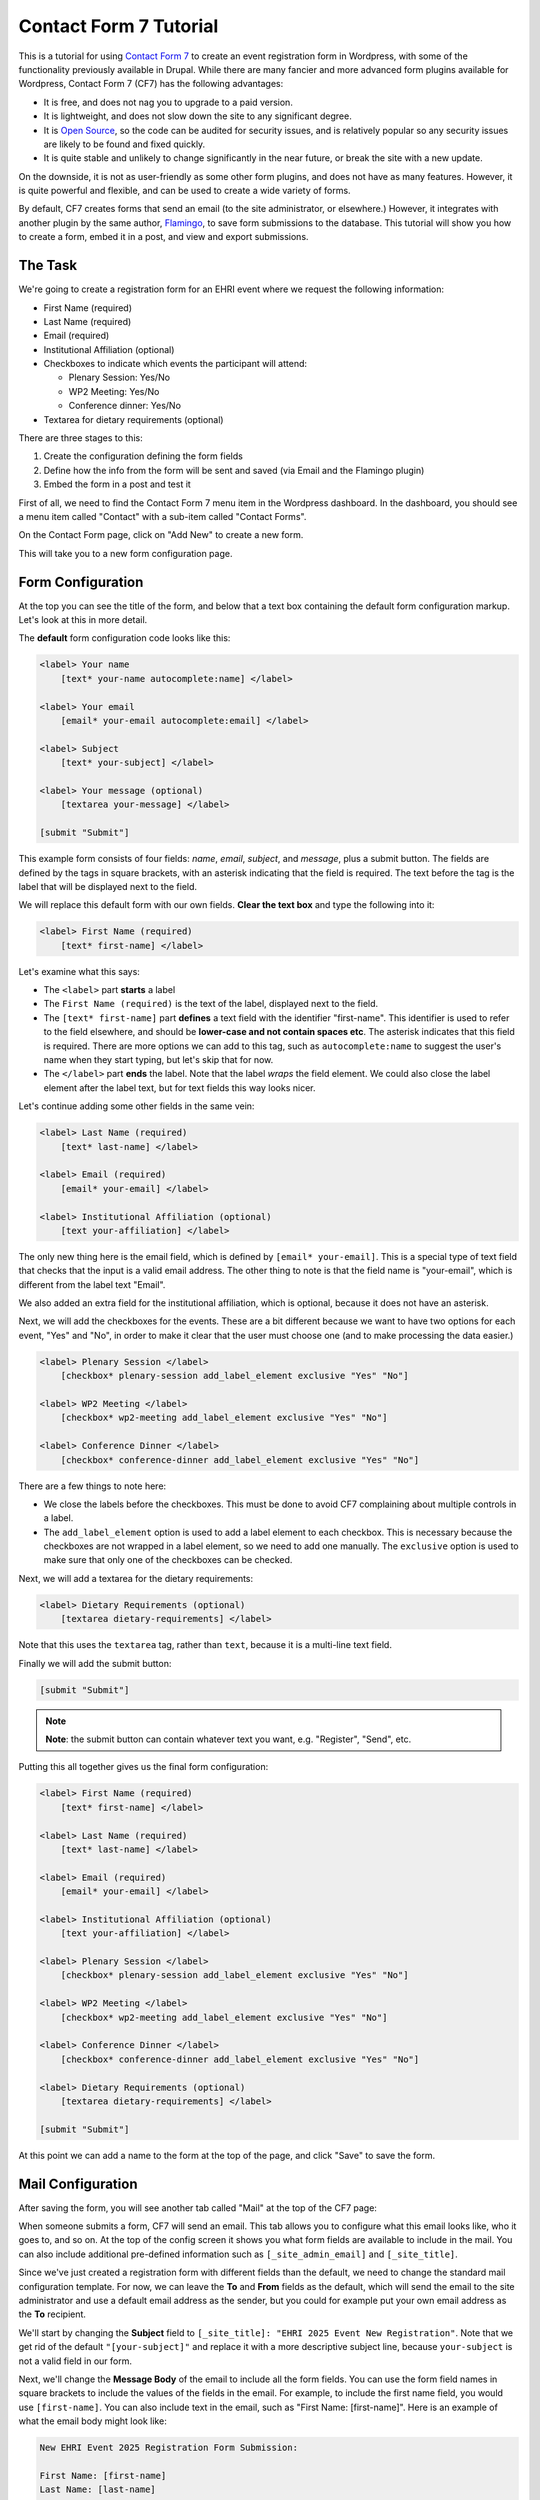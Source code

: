 Contact Form 7 Tutorial
=======================

This is a tutorial for using `Contact Form 7 <https://contactform7.com/docs/>`_ to create an event registration
form in Wordpress, with some of the functionality previously available in Drupal. While there are many fancier and
more advanced form plugins available for Wordpress, Contact Form 7 (CF7) has the following advantages:

* It is free, and does not nag you to upgrade to a paid version.
* It is lightweight, and does not slow down the site to any significant degree.
* It is `Open Source <https://github.com/rocklobster-in/contact-form-7>`_,
  so the code can be audited for security issues, and is relatively popular
  so any security issues are likely to be found and fixed quickly.
* It is quite stable and unlikely to change significantly in the near future, or break the site
  with a new update.

On the downside, it is not as user-friendly as some other form plugins, and does not have as many
features. However, it is quite powerful and flexible, and can be used to create a wide variety of
forms.

By default, CF7 creates forms that send an email (to the site administrator, or elsewhere.) However,
it integrates with another plugin by the same author, `Flamingo <https://en-gb.wordpress.org/plugins/flamingo/>`_,
to save form submissions to the database. This tutorial will show you how to create a form, embed it in a post,
and view and export submissions.

The Task
--------

We're going to create a registration form for an EHRI event where we request the following
information:

- First Name (required)
- Last Name (required)
- Email (required)
- Institutional Affiliation (optional)
- Checkboxes to indicate which events the participant will attend:

  - Plenary Session: Yes/No
  - WP2 Meeting: Yes/No
  - Conference dinner: Yes/No

- Textarea for dietary requirements (optional)

There are three stages to this:

#. Create the configuration defining the form fields
#. Define how the info from the form will be sent and saved (via Email and the Flamingo plugin)
#. Embed the form in a post and test it

First of all, we need to find the Contact Form 7 menu item in the Wordpress dashboard. In the
dashboard, you should see a menu item called "Contact" with a sub-item called "Contact Forms".

|cf7_image02|

On the Contact Form page, click on "Add New" to create a new form.

|cf7_image03|

This will take you to a new form configuration page.

Form Configuration
------------------

At the top you can see the title of the form, and below that a text box containing the default
form configuration markup. Let's look at this in more detail.

|cf7_image06|

The **default** form configuration code looks like this:

.. code-block::

    <label> Your name
        [text* your-name autocomplete:name] </label>

    <label> Your email
        [email* your-email autocomplete:email] </label>

    <label> Subject
        [text* your-subject] </label>

    <label> Your message (optional)
        [textarea your-message] </label>

    [submit "Submit"]

This example form consists of four fields: *name*, *email*, *subject*, and *message*, plus a submit
button. The fields are defined by the tags in square brackets, with an asterisk indicating that the
field is required. The text before the tag is the label that will be displayed next to the field.

We will replace this default form with our own fields. **Clear the text box** and type the following
into it:

.. code-block::

    <label> First Name (required)
        [text* first-name] </label>

Let's examine what this says:

* The ``<label>`` part **starts** a label
* The ``First Name (required)`` is the text of the label, displayed next to the field.
* The ``[text* first-name]`` part **defines** a text field with the identifier "first-name". This identifier
  is used to refer to the field elsewhere, and should be **lower-case and not contain spaces etc**.
  The asterisk indicates that this field is required. There are more options we can add to this tag, such as
  ``autocomplete:name`` to suggest the user's name when they start typing, but let's skip that for now.
* The ``</label>`` part **ends** the label. Note that the label *wraps* the field element. We could also
  close the label element after the label text, but for text fields this way looks nicer.

Let's continue adding some other fields in the same vein:

.. code-block::

    <label> Last Name (required)
        [text* last-name] </label>

    <label> Email (required)
        [email* your-email] </label>

    <label> Institutional Affiliation (optional)
        [text your-affiliation] </label>

The only new thing here is the email field, which is defined by ``[email* your-email]``. This is
a special type of text field that checks that the input is a valid email address. The other
thing to note is that the field name is "your-email", which is different from the label text "Email".

We also added an extra field for the institutional affiliation, which is optional, because it does not
have an asterisk.

Next, we will add the checkboxes for the events. These are a bit different because we want to have
two options for each event, "Yes" and "No", in order to make it clear that the user must choose one
(and to make processing the data easier.)

.. code-block::

    <label> Plenary Session </label>
        [checkbox* plenary-session add_label_element exclusive "Yes" "No"]

    <label> WP2 Meeting </label>
        [checkbox* wp2-meeting add_label_element exclusive "Yes" "No"]

    <label> Conference Dinner </label>
        [checkbox* conference-dinner add_label_element exclusive "Yes" "No"]

There are a few things to note here:

- We close the labels before the checkboxes. This must be done to avoid CF7 complaining
  about multiple controls in a label.
- The ``add_label_element`` option is used to add a label element to each checkbox. This is
  necessary because the checkboxes are not wrapped in a label element, so we need to add one
  manually. The ``exclusive`` option is used to make sure that only one of the checkboxes can
  be checked.

Next, we will add a textarea for the dietary requirements:

.. code-block::

    <label> Dietary Requirements (optional)
        [textarea dietary-requirements] </label>

Note that this uses the ``textarea`` tag, rather than ``text``, because it is a multi-line text field.

Finally we will add the submit button:

.. code-block::

    [submit "Submit"]


.. note::

    **Note**: the submit button can contain whatever text you want, e.g. "Register", "Send", etc.


Putting this all together gives us the final form configuration:

.. code-block::

    <label> First Name (required)
        [text* first-name] </label>

    <label> Last Name (required)
        [text* last-name] </label>

    <label> Email (required)
        [email* your-email] </label>

    <label> Institutional Affiliation (optional)
        [text your-affiliation] </label>

    <label> Plenary Session </label>
        [checkbox* plenary-session add_label_element exclusive "Yes" "No"]

    <label> WP2 Meeting </label>
        [checkbox* wp2-meeting add_label_element exclusive "Yes" "No"]

    <label> Conference Dinner </label>
        [checkbox* conference-dinner add_label_element exclusive "Yes" "No"]

    <label> Dietary Requirements (optional)
        [textarea dietary-requirements] </label>

    [submit "Submit"]

At this point we can add a name to the form at the top of the page, and click "Save" to save the form.


|cf7_image07|

Mail Configuration
------------------

After saving the form, you will see another tab called "Mail" at the top of the CF7 page:

|cf7_image08|

When someone submits a form, CF7 will send an email. This tab allows you to configure what this email
looks like, who it goes to, and so on. At the top of the config screen it shows you what form fields
are available to include in the mail. You can also include additional pre-defined information such as
``[_site_admin_email]`` and ``[_site_title]``.

|cf7_image08_2|

Since we've just created a registration form with different fields than the default, we need to change
the standard mail configuration template. For now, we can leave the **To** and **From** fields as the
default, which will send the email to the site administrator and use a default email address as the
sender, but you could for example put your own email address as the **To** recipient.

We'll start by changing the **Subject** field to ``[_site_title]: "EHRI 2025 Event New Registration"``. Note that
we get rid of the default ``"[your-subject]"`` and replace it with a more descriptive subject line, because
``your-subject`` is not a valid field in our form.

Next, we'll change the **Message Body** of the email to include all the form fields. You can use the form field names
in square brackets to include the values of the fields in the email. For example, to include the first name
field, you would use ``[first-name]``. You can also include text in the email, such as "First Name: [first-name]".
Here is an example of what the email body might look like:

.. code-block:: text

    New EHRI Event 2025 Registration Form Submission:

    First Name: [first-name]
    Last Name: [last-name]
    Email: [your-email]
    Institutional Affiliation: [your-affiliation]
    Plenary Session: [plenary-session]
    WP2 Meeting: [wp2-meeting]
    Conference Dinner: [conference-dinner]
    Dietary Requirements: [dietary-requirements]

Don't bother checking either of the checkboxes below the message box, and click "Save" to save the mail configuration.

Additional Settings
-------------------

Before we move on to embedding the form in a post and testing it, we can set some additional settings to make the
information stored by the Flamingo plugin more useful. Click on the "Additional Settings" tab at the top of the page:

|cf7_image09|

Here, there's basically just a text box where you can put some key/value pairs. Flamingo can use the following
values to store additional information about the form submission, referencing the info in the form:

.. code-block::

    flamingo_email: "[your-email]"
    flamingo_name: "[first-name] [last-name]"
    flamingo_subject: "EHRI Event 2025 Registration"

You can paste that information right into the text box, and click "Save" to save the additional settings.

|cf7_image10|

For now we're done with the form configuration. Note that there is another tab called "Messages" which allows you to
configure the messages that are displayed to the user when they submit the form. You can leave these as the default
for now, but you can come back and change them later if you want.


Creating a Post
---------------

Next, we're going to create a new post and embed the form in it, using a Wordpress shortcode.

Notice on the form configuration page that there is a shortcode at the top of the page that you can use to embed the
form in a post, which looks like ``[contact-form-7 id="1234" title="EHRI Event 2025 Registration"]``. Select this
and copy it.

Now, go to the Wordpress dashboard and click on "Posts" in the left-hand menu. Click on "Add a New Post" at the top.

Add a title to the post like "EHRI Event 2025 Registration Form" and hit enter to start a new paragraph. Below the title
you can add some text to introduce the form, such as:

    Please fill out the form below to register for the EHRI Event 2025.

Now paste the shortcode you copied earlier into the post, e.g:

    [contact-form-7 id="97e2bdc" title="EHRI Event 2025 Registration"]

|cf7_image12|

Before you publish the post, you can preview it to see what the form looks like. Click on the "Preview" button at the top
right of the page. The resulting preview page should look like this:

|cf7_image13|

If all looks good, click on the "Publish" button to publish the post.

Testing the Form
----------------

Now you can test the form by going to the post and filling it out. On submitting the form, the site should show the
default message, which is "Thank you for your message. It has been sent." If you want you can change this in the
"Messages" tab of the form configuration, so it says something more appropriate like "Thank you for registering for
the EHRI Event 2025."

To view the form submissions using the Flamingo plugin, go to the Wordpress dashboard and click on "Flamingo" in the
left-hand menu. The default view is called the "Address Book", which includes various other information about the
system such as newly-registered users. On the right hand menu you can click on "Inbound Messages" to see just the form
submissions, which should include:

- The subject, as defined by the ``flamingo_subject`` value in the additional settings
- The name, as defined by the ``flamingo_name`` value in the additional settings
- The email address, as defined by the ``flamingo_email`` value in the additional settings
- The date and time the form was submitted

The default inbound messages view shows submissions from all forms, but you can filter by form by clicking on the
dropdown menu that says "View all channels" at the top and choose your new form from the options.

Once you have selected the inbound messages from just the form you created, you can click on the "Export" button at the
top right to export the submissions to a CSV file.

|cf7_image14|

The data in the CSV file you export will include all the fields from the form, as well as the date and time the form
was submitted, e.g.:

.. csv-table:: Flamingo Export Example
   :file: flamingo-export.csv
   :header-rows: 1
   :class: longtable

**That's it! You've created a form, embedded it in a post, and tested it. You can now view and export the submissions.**


.. |cf7_image02| image:: images/contact-menu-item.png
                        :target: ../../_images/contact-menu-item.png
.. |cf7_image03| image:: images/add-new-form.png
                        :target: ../../_images/add-new-form.png
.. |cf7_image04| image:: images/new-form-default.png
                        :target: ../../_images/new-form-default.png
.. |cf7_image06| image:: images/new-contact-form.png
                        :target: ../../_images/new-contact-form.png
.. |cf7_image07| image:: images/final-form-config.png
                        :target: ../../_images/final-form-config.png
.. |cf7_image08| image:: images/mail-tab.png
                        :target: ../../_images/mail-tab.png
.. |cf7_image08_2| image:: images/mail-config.png
                        :target: ../../_images/mail-config.png
.. |cf7_image09| image:: images/additional-settings.png
                        :target: ../../_images/additional-settings.png
.. |cf7_image10| image:: images/save-additional-settings.png
                        :target: ../../_images/save-additional-settings.png
.. |cf7_image12| image:: images/new-post.png
                        :target: ../../_images/new-post.png
.. |cf7_image13| image:: images/preview-form.png
                        :target: ../../_images/preview-form.png
.. |cf7_image14| image:: images/export-messages.png
                        :target: ../../_images/export-messages.png